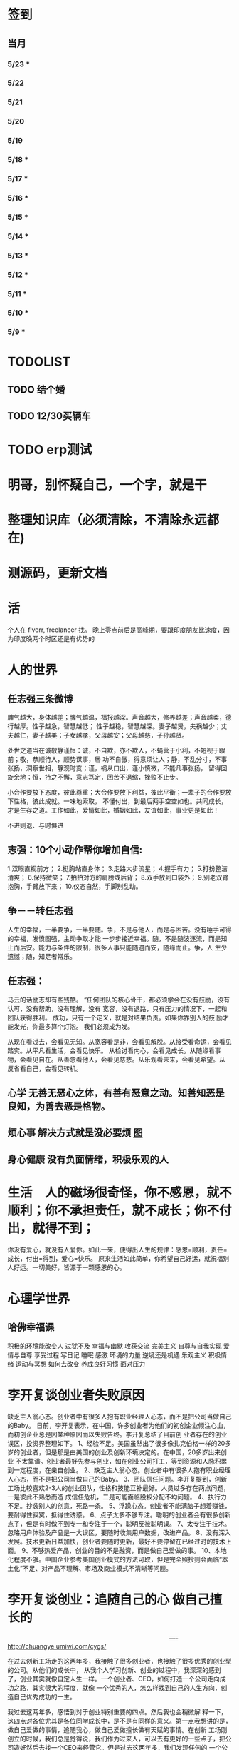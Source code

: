 * 签到
** 当月  
*** 5/23 *
*** 5/22   
*** 5/21   
*** 5/20   
*** 5/19   
*** 5/18 * 
*** 5/17 *  
*** 5/16 *
*** 5/15 *  
*** 5/14 * 
*** 5/13 *  
*** 5/12 * 
*** 5/11 * 
*** 5/10 *
*** 5/9 *
* TODOLIST
** TODO 结个婚  
** TODO 12/30买辆车  
* TODO erp测试 
* 明哥，别怀疑自己，一个字，就是干
* 整理知识库（必须清除，不清除永远都在)
* 测源码，更新文档
* 活 
个人在 fiverr, freelancer 找。 晚上零点前后是高峰期，要跟印度朋友比速度，因为印度晚两个时区还是有优势的
* 人的世界
** 任志强三条微博
   脾气越大，身体越差；脾气越温，福报越深。声音越大，修养越差；声音越柔，德行越厚。性子越急，智慧越低；
   性子越稳，智慧越深。妻子越贤，夫祸越少；丈夫越仁，妻子越美；子女越孝，父母越安；父母越慈，子孙越贤。

   处世之道当在诚敬静谨恒：诚，不自欺，亦不欺人，不蝇营于小利，不短视于眼前；敬，恭顺待人，顺势谋事，居
   功不自傲，得意须让人；静，不乱分寸，不事张扬，洞察世相，静观时变；谨，祸从口出，谨小慎微，不能凡事张扬，
   留得回旋余地；恒，持之不懈，意志笃定，困苦不退缩，挫败不止步。

   小合作要放下态度，彼此尊重；大合作要放下利益，彼此平衡；一辈子的合作要放下性格，彼此成就。一味地索取，
   不懂付出，到最后两手空空如也。共同成长，才是生存之道。工作如此，爱情如此，婚姻如此，友谊如此，事业更是如此！

   不进则退、与时俱进 
** 志强：10个小动作帮你增加自信:
 1.双眼直视前方；
 2.挺胸站直身体；
 3.走路大步流星；
 4.握手有力；
 5.打扮整洁清爽；
 6.保持微笑；
 7.拍拍对方的肩膀或后背；
 8.双手放到口袋外；
 9.别老双臂抱胸，手臂放下来；
 10.仪态自然，手脚别乱动。
** 争－－转任志强
   人生的幸福，一半要争，一半要随。争，不是与他人，而是与困苦。没有唾手可得的幸福，发愤图强，主动争取才能
   一步步接近幸福。随，不是随波逐流，而是知止而后安。能力与条件的限制，很多人事只能随遇而安，随缘而止。争，人
   生少遗憾；随，知足者常乐。
** 任志强：
   马云的话励志却有些残酷。 “任何团队的核心骨干，都必须学会在没有鼓励，没有认可，没有帮助，没有理解，没有
   宽容，没有退路，只有压力的情况下，一起和团队获得胜利。 成功，只有一个定义，就是对结果负责。如果你靠别人的鼓
   励才能发光，你最多算个灯泡。 我们必须成为发。

   从现在看过去，会看见无知。从宽容看是非，会看见解脱。从接受看命运，会看见踏实。从平凡看生活，会看见快乐。
   从检讨看内心，会看见成长。从随缘看事物，会看见自在。从善念看他人，会看见慈悲。从乐观看未来，会看见希望。从
   反省看自己，会看见转机。
** 心学 无善无恶心之体，有善有恶意之动。知善知恶是良知，为善去恶是格物。
** 烦心事 解决方式就是没必要烦 [[file:image/fanxinshi.png][图]] 
** 身心健康 没有负面情绪，积极乐观的人
* 生活　人的磁场很奇怪，你不感恩，就不顺利；你不承担责任，就不成长；你不付出，就得不到；
 你没有爱心，就没有人爱你。如此一来，便得出人生的规律：感恩=顺利，责任=成长，付出=得到，爱心=快乐。
 原来生活如此简单，你希望自己好运，就祝福别人好运。一切美好，皆源于一颗感恩的心。
* 心理学世界
** 哈佛幸福课
   积极的环境能改变人
   过犹不及
   幸福与幽默
   收获交流
   完美主义
   自尊与自我实现
   爱情与自尊
   享受过程
   写日记
   睡眠
   感激
   环境的力量
   逆境还是机遇
   乐观主义
   积极情绪
   运动与冥想
   如何去改变
   养成良好习惯
   面对压力
* 李开复谈创业者失败原因
  缺乏主人翁心态。创业者中有很多人抱有职业经理人心态，而不是把公司当做自己的Baby。
  日前，李开复表示，在中国，许多创业者为他们的初创企业倾注心血，而初创企业总是因某种原因而以失败告终。李开复总结了目前创
  业者存在的创业误区，投资界整理如下。
  1、经验不足。美国虽然出了很多像扎克伯格一样的20多岁的创业者，但是那是由美国的创业及创新环境决定的。在中国，20多岁出来创业
  不太靠谱。创业者最好先参与创业，如在创业公司打工，等到资源和人脉积累到一定程度，在亲自创业。
  2、缺乏主人翁心态。创业者中有很多人抱有职业经理人心态，而不是把公司当做自己的Baby。
  3、团队信任问题。李开复提到，创新工场比较喜欢2-3人的创业团队，性格和技能互补最好。人员过多存在两点问题，一是彼此不熟悉而造
  成信任危机，二是可能面临股权分配不均问题。
  4、执行力不足。抄袭别人的创意，死路一条。
  5、浮躁心态。创业者不能满脑子想着赚钱，要耐得住寂寞，抵得住诱惑。
  6、点子太多不够专注。聪明的创业者会有很多创新点子，但是有时做不到专一和专注于一个，聪明反被聪明误。
  7、太专注于技术。忽略用户体验及产品是一大误区，要随时收集用户数据，改进产品。
  8、没有深入发展。技术更新日益加快，创业者要随时更新，最好不要停留在已经过时的技术上面。
  9、不够热爱产品，创业的目的不是融资，而是做自己爱做的事。
  10、本地化程度不够。中国企业参考美国创业模式的方法可取，但是完全照抄则会面临“本土化”不足、对产品不理解、市场及商业模式不清晰等问题。
* 李开复谈创业：追随自己的心 做自己擅长的

　　　　　　　　　　　　　　　　　　　　　　　　　　----http://chuangye.umiwi.com/cygs/

     在过去创新工场走的这两年多，我接触了很多创业者，也接触了很多优秀的创业型的公司。从他们的成长中， 从我个人学习创新、创业的过程中，我深深的感到了，创业其实就像自定人生一样。一个创业者、CEO，如何打造一个公司走向成功之路，其实很大的程度，就像 一个优秀的人，怎么样找到自己的人生方向，创造自己优秀成功的一生。

     我过去这两年多，感悟到对于创业特别重要的四点。然后我也会稍微解 释一下，这四点对各位尤其是各位同学成长中，是不是有同样的意义。第一点我想讲的是，做自己爱做的事情，追随我心，做自己爱做擅长做有天赋的事情。在创新 工场刚创立的时候，我们总是觉得说，我们作为过来人，可以去有更好的一些点子，把公司造好然后去找一个CEO来经营它。但是过去这两年多，我们发现任何的 一个公司是这么打造出来的，最后总会碰到很多的挑战。因为我们发现真正的创业者，真正的成功的公司，它的创业者和公司，是深深地联系在一起的。这个创业者 一定是认为这个公司就是我的生命，这个公司的点子就是我的创意，公司的成功就是个人的成功，这样的一个深度的一个捆绑，是非常非常重要的。你做一个创业， 然后找一个CEO来，其实是更多地像一个职业经理人。

      比如说，当我们看到创新工场里面，一些CEO，比如说我们有一个项目叫途客圈，它 的创业者苏东。你一跟这个人谈到旅游的时候，你就会发现他的整个脸就亮起来了，因为他是那么热爱着旅游，他要打造一个很棒的旅游的网站。我们还有一个另外 一位创业者，这个项目还没有公布，我就不说了。平时他都非常内向，几乎不讲一句话。但是有一天我跟他突然讲到了，他热爱的公司、项目和技术的时候，他的整 个人就亮了起来。那一天他就突然过来，几乎要拥抱我，跟我谈他的技术。这个时候我们就看到的是，一个人在做他热爱的事情，做他真的认为这个点子这个公司就 属于他的事情的时候，他的释放的能量是巨大的。因为当你做你爱做的事情的时候，你的吃饭、睡觉、洗澡的每一分钟，你都在想这件事情，你不成功也很困难。

      所以延伸到在座的每一位的身上，其实也是一样的。不要那么多地去听周围的声音，什么职业是好的，你该成 为什么样的人，更多地去思考，我擅长做什么，我爱做什么。一个成功的公司，它的CEO，一定是做他擅长的事，并且是做他爱做的事。一个成功的人其实也是一 样的，这是第一个建议。

      第二个建议，就是不要以为拍脑袋的一个点子就可以成就什么。更重要的是，要有一个宏伟的、有价值的、有意义的方 向，要在正确的时间做正确的事情，要走对方向。比如说，我们看Google这样的公司，早做5年或晚做5年，都可能不会成功。但是他在正确的时间，走对了 这个方向，并且他定了一个给自己宏伟的目标，就是帮世界去整合所有的信息，让每一个用户都能够受益。

      所以每一个成功的公司，他都会把握 住这样的巨大的机会，而每一个成功的人其实也是一样的。不要认为一个点子就可以帮你解决所有的问题。但是你必须要有一个长远的方向，长远的目标，然后在正 确的时间做正确的事情。有一个我在微博上分享的故事，他在30多岁的时候曾经去问Eric-Schmidt，就是Google的CEO，他说我要从麦肯锡 出来做下一个，加入一个大公司，我该加入什么公司。那么Eri给他的建议非常简单，就是你在这个时代，一定要加入一个快速飞速成长的公司，这个就是你该做 的大方向。于是他加入了Google，过了几年加入了Facebook，一次又一次地在这个建议的基础上，找到了更大的舞台，让他今天能够成为即将上市的 Facebook的首席运营官。所以找到一个长远的目标，然后不断地向它迈进，这是第二个建议。

      第三个建议就是，一定要脚踏实地。你的 努力是永远不可被取代的，又回到刚才所说的拍脑袋的点子。创新工场创立以来，碰到了无数的创业者，甚至我几乎每天都会收到邮件，说我有一个很棒的创意，只 要给我两分钟我就可以说服你，或者是有些人就开始解释了。但是当你去深度问他这个问题的时候，100个里有99个是回答不上你的问题的。就是说他可能只是 拍脑袋想了一个点子，就认为过去的创意，就是Facebook的创始人，拍脑袋就做了一个社交网络出来，然后马化腾拍脑袋就做出了一个QQ出来。其实不是 这样的，绝对不是这样的。也许科技进步得很快，但是努力永远不可能被任何的事情所取代。

      其实在大学的过程中也是一样的，而且这个努力一定是基于一个实际的、实践的基础上，不是一种理论的，不 是一个我拍脑袋拍了三个月，就拍出来这个东西，或者我拍了一次拍出来这个点子，然后每天继续地拍，不是这样的。而是你真的去动手去做，去看看你的这个产品 和技术，它的这个可实践的程度有多高，在这样的基础上，你说的话才有人会相信，不是拍脑袋拍出来的。

      最后一点就是不要太过给自己一个一 生的计划，更多的是，努力完成一个阶段性目标，然后不断地迭代、学习、成长。我们也想到是不是能做一个像苹果这样的公司，策划好一个iPhone关起门来 3年以后去改变世界。或者说我们是不是作为一个青年学生，可以把未来的30年都准备好，每10年达到一个什么目标。不是这样的，因为世界在变，你不可能把 一切的未来都做更好的准备。所以更重要的是说，当你做一个公司和产品的时候，更重要的是说我要有一个初步的阶段性的、针对性的用户，然后找到他的需求和痛 处，然后解决他的问题，然后在这个基础上，越滚越大不断地迭代。

      就像今天最成功的Facebook不是一天打造出来的，我们可能都看过 《社交网络》这个电影，第一个产品其实是给哈佛的男孩和女孩，彼此看照片然后点击好看不好看。在这个基础上，慢慢滚动成为了世界最大的一个社交网络。所以 其实无论是做公司，尤其是互联网的公司还是做人都是一样的，目标要宏伟，但是每一步走出的路，一定是一个非常针对性的短期的、一年的或者一年左右的一个针 对性的目标。达到了那个目标之后，你可以再考虑自己走上了一个新的台阶，下面可以走什么样的路，如果没有达到那个目标，你可以想想自省，怎么样能够让自己 做得更好，还是需要找一个不同的方向。人生一定是不断的在这样的一步一步的探索出来的，迭代出来的，学习出来的，碰到的每一个挫折，要从中学习然后得到成 长。

      所以总结一下，我认为无论是做一个成功的创业型公司，还是做一个有潜力能成功的青年学生，你们一定要有宏伟的目标，追随自己的心，做自己擅长做的，而且喜欢做的事情。脚踏实地地实践，然后在不断地学习、成长、迭代
* 想创业 必须知道创业从哪里开始
　　　　　　　　　　　　　　　　　　　　　　　　http://zsdxnfxycyqyh.blog.163.com/blog/static/152773180201010975338988/

拿破仑说"不想当将军的士兵不是个好士兵"，一句话影响了我们几代人的追求目标。改革开放的今天，一批批本土企业的崛起，一个个成功商人的光辉人生的不断曝光，无不深深打动我们每一位正在学习和打工的热血青年。于是一波又一波的人离开了稳定的收入，投入了创业的艰辛历程。但是，如何才能创业成功呢？这是渴望创业的有志青年提到最多的问题，也是每一位已经创业、准备创业或理想创业的朋友共同的问题。笔者在研究150多个创业案例中得出这样的一个结论：成功的创业要从自己的圈子开始。

　　那么哪些是自己的圈子呢？

　　一、自己的知识圈子

　　一些大学教授、培训教师、记者、演员、作家，他们绝大部分是从自己的知识圈子走向创业成功的，成龙、周星驰等人都是从自己大半生的演艺生涯成功的步入了导演的创业道路；有一些大学教授、培训师是根据自己的在专业知识行业里的地位和影响力成功地走向了职业培训业的创业道路；陈安之就是个很好的例子；类似的创业成功的案例还很多，当然也有很多人的创业走向失败，在演艺圈子里有不少人依仗自己的充裕的资金开创了餐饮公司，虽然在很大程度上名气起到了招揽客户的作用，但还是因为与自己的知识圈跨越太大不能有效管理而导致血本无归的大有人在。

 

　　二、自己的技术圈子

　　在中国九十年代初，国家开始大力鼓励个人创业刚刚开始，一大批专业技术人员从稳定的技术岗位走向了创业的道路，尤其在沿海一带这样的例子更是举不胜举。一时间，很多建筑人才创办的装潢公司，建筑设计公司；律师创办了律师事务所；财务人就创办财务事务所；服装师就开服装店；下岗警察就创办私人侦探社；厨师就开餐饮店；甚至一些下岗工人做保姆时间做长了也作出经验了，干脆就开个家政公司等等。这样的例子更是多，这也是创业的基础圈子，一般新型的技术人员创业成功率比较高，技术越是发展到普及程度创业的成功率就越低。在九十年代初开广告公司的基本个个成功，就是因为那时候广告业技术刚刚兴起，而市场的需求却是远远高于市场的供应。而现在步入广告行业创业的新企业成功率还不到20%。类似的行业如房产行业、建筑行业、网络行业、餐饮行业、服装行业、职业中介行业等等。所以现在在这些热门行业有一技之长的朋友要创业就需要认真的考量一下自己的其他圈子的资源，只有在几个圈子拥有多元化的优势才能有成功的创业机会。

　　三、自己的人际圈子

　　这类圈子里创业的人成功率一般比较高，而且比较轻松；据统计，所谓的暴发户绝大部分都是属于这类圈子创业成功的案例。有很多人利用自己的家族地位、关系等等的优势结合自己的简单只是圈子创业而走向成功。在这点问题上，我不能不说中国XX党做得很好，XX党员的政府官员以及其家属一律不许从事商业经营活动，在这点上就大大的杜绝了官官相护的社会腐败现象。

 

　　四、自己的经济圈子

　　没钱的人用身体和脑子赚钱，有钱的人用钱赚钱。

　　要做一名成功的商人一定要学会用钱赚钱。其实这个圈子创业成功率也是非常高的，但是这个圈子走向创业的却不是很多，因为很多人在创业的问题上把这个圈子作为附属条件总是捆绑在其他的圈子上，重点依附于其他的圈子创业，结果导致失败的比比皆是。笔者就经常遇到很多的朋友、陌生人谈到自己这几年有一点积蓄想找些投资，自己创业做老板。可是由于技术力量不够，综合能力不强而茫然没有头绪，即使匆忙的走向创业的道路，结果还是竹篮打水一场空，赔了夫人又折兵。

　　现在有很多的社会金融投资渠道，如股票、资金、国债、高利贷、黄金、房产等等，有很多人利用自己的经济优势抓住正确社会投资信息而发家。笔者在多年的研究分析中发现，利用自己资金投资成功的渠道基本上有2种，第一种是自己创业，利用其他的圈子优势，又有足够的资金优势做为互补，锦上添花，自然成功神算很高。这种创业的人一定要把握好一个投资比例，就是自己其他圈子的能力与你投入资金的比例是否吻合。第二种就是利用自己的资金优势参与金融投资，找理财行家帮助理财投资，或者嫁接与别人的投资事业从事融资投资。现在有很多风险投资公司，也有很多风险投资个人就成功做到了这点。

 

　　要想创业的朋友们可以将以上的四个圈子，每个圈子以社会专业化的标准打分，然后按照后面的分数比例相乘再除以100，结果得到的分数就是你创业成功率了。比如你的知识圈子在你所在的社会知识圈子里是50分，你的技术可以达到80分，你的人际圈子可以达到60分，但你的资金非常充裕，对于你的投资行业绰绰有余，那么就可以达到100分，这样折算下来你的总得分就是10分、24分、18分、20分，汇总在除以100就是72%，那么72%就是你的创业成功率。

　　当然成功率的高度也不能决定你走向创业成功的绝对衡量标准，自古商场如战场，一招不慎，满盘皆输的例子也非常的多。要想创业成功除了要从自己上面的四个圈子着手创业以外，创业者还要具备技术能力、业务能力、管理能力、融资能力、创业者素质等五大要素。

　　现在社会是信息高度畅通的社会，想依靠自己的某一方面的圈子就能成功创业的可能性非常的小。笔者在与很多想创业的朋友们交谈的过程中就发现大多数人都会问到这样的一句话："现在还有没有新的行业领域既有市场又没竞争呢？"我想这样的行业是不可能还存在的，即使有，让你发现了，我想在你还没回过神的时候就已经变成人人皆知、万家争抢的行业了。因此我们很多策划公司、广告公司在产品市场策划的时候就想通过差异化策略而达到所谓"蓝海战略"的目的，但结局总是蓝海变红海。创业的道路更如此，每个创业者都要做好红海战略的准备。
* 李彦宏创业教你七招
第一招：向前看两年
当年李彦宏在美国抛弃唾手可得的博士帽，艰苦创业的时候，美国IT界最火的是电子商务。无数人拼了老命想要挤上这辆被看好的网络列车，甚至不惜抛掉自己熟悉的行业。
李彦宏没有跟随大流进入电子商务领域，而是悄悄走到了尚少有人问津的网络搜索领域。因为他看到了搜索对网络世界可能产生的巨大影响。
李彦宏告诫跃跃欲试的年轻人：一定要有向前看两年的眼光。跟风、赶潮流，你吃到的很可能只是残羹冷炙。

第二招：少许诺，多兑现
——“这个项目多久可以完成？”
——“6个月。”
——“4个月行吗？给你加50%的报酬。”
——“对不起，我做不到。”
这是在李彦宏创业之初和一个客户的一次对话。后来，这个客户告诉他，对于李彦宏的拒绝，他感到非常满意，因为这反映出李彦宏是一个很真实和稳重的人，这样他的产品在质量上一定会有保证的。

第三招：不需要钱的时候借钱
在创业过程中，“有钱走遍天下，无钱寸步难行”是颠扑不破的真理。在美国硅谷里，每天都有公司因为有了风险投资而开山立派，每天也都有公司因为囊中羞涩而关门大吉。李彦宏认为，
一定要在不需要钱的时候去向投资人寻求投资。
用一年的时间来做半年的事情，这是李彦宏的风格。他认为，这样可以保证有一半的钱仍然在自己的掌握当中。在这样的情况下去向投资人借钱，你就会立于不败之地。因为“就算借不到，
我的公司也不会马上垮掉”。
在这种情况下，新创业的公司在寻求投资的时候才能表现得像个爷们，才能够与投资人以平等的身份来切磋具体事项。而投资人看到公司的经济状况良好，也就认为公司运作不错，便会很乐意进行投资了。
“不要轻易将主动权交给投资人，在创业的过程中没有人会乐善好施。”李彦宏告诫创业的青年人，“一定要在尚不缺钱的时候借到下一步需要的钱。”

第四招：分散客户
在创业的初期，创业者常常会因为有了一两个固定的大用户而偷笑不止。“或许不久就是想哭都哭不出来啊。”李彦宏这样说。
他刚回国创业的时候，公司主要是服务于几大门户网站。这几大网站都占据了公司收入的10%以上，任何一个客户的流失，都会对公司的效益造成极大的影响。
“命运只能掌握在自己手中，绝不能操纵在别人手中。”

第五招：不要过早地追求赢利
过早地实现赢利就是在大量地缩减对技术的投入。
李彦宏认为，一个创新的公司，在技术上一定需要大规模的投入。这样才能使自己在技术上一直处于领先甚至于垄断的地位。而这种领先在今后一定会带给企业大的回报。牺牲企业的长远利益宣布赢利，是不理智的行为。

第六招：专注自己的领域
从1999年公司成立到现在，4年的时间里，互联网世界沧海桑田，“网络游戏”“短信平台”纷纷强势登场，不少人捷足先登，赚得盆满钵满；不少人跟风而动，也摔得头破血流。而李彦宏说他只在做一件事：搜索。
他说不少人曾鼓动他向网络游戏、短信等领域涉足，但李彦宏并没有这样做。在他眼里，自己的公司，自己的领域还有很深的潜力可以挖掘，自己目前要做的只是将搜索这一个领域不断翻新。
“在今后的若干年，百度也将只在搜索领域发展。”李彦宏如是说。

第七招：保持激情

      一个创新的过程，绝对不是一个一帆风顺的过程。如果没有足够的热爱和激情，创业者将是很难坚持下去了。所以，李彦宏对青年创业者们说，先确保你对这个事业的热爱和激情，然后再创业吧。

      “我选择放弃博士学位来进行创业，并不是为了钱，而是真的出于对这个行业的热爱。同时，我也并非完全不考虑钱的因素，但我始终坚信：在今天的社会中，只要你给了社会好的产品，社会一定会给你更多的回报。

* 点子
本文讲宅在家里赚小钱的一些体会——我靠这些养活一家人。
目前据我观察和实践，“宅钱”有几种模式。
大家谈的很多的两种——当站长和开发共享软件就不提了。这里谈下其它途径：
（0）当站长和开发共享软件
（1）第一种是平台+定制，典型的是 ucenter home, supersite, dz 的定制和集成，这类活比较多，一般金额5000-20000。.Net下主要是dnn的定制，主要是国外项目。
再如，火车头规则定制，这个便宜。这些本人没尝试过——主要是php的，.net国内的少。
（2）第二种是平台+装修，比如，cms系统的装修，淘宝网店的装修，价格在千元上下。淘宝网店装修成品的话，一般卖几十到一二百元，有的专门搞淘宝装修的工作室，
一年收入几十万。
（3）第三种是平台+产品，比如，iphone平台，以及mmarket平台。这方面，本人没尝试过，只是关注。javaeye上有几个家伙做iphone上的开发，
一个哥们目标市场定的非常明确——iphone下日本人需要的软件，这哥们第一个月收入1W，后来的不清楚。
（4）第四种是简单任务外包。简单任务外包主要是为了降低成本或者缩短项目周期。据我的观察，以降低成本的为主。国内这种任务，折算成时间收入，
大致是2000-6000一月（我的估计值），也有高的，也有低的。
（5）第五种是困难任务外包。困难的任务外包主要是解决技术难题，很多企业都没有牛人，或者有牛人，术业有专攻，有解决不了的问题，外包一下。
估算一下，基本上能达到5000-30000一月。问题是其一数量不多，其二有技术风险，算期望值下来，每月收入也比上面第四种高不了多少。
现在手中有需求，需求非常简单，就是识别图片上的对象，要求识别率高，如果将项目预算除以开发时间，大致是 50000/月。但是，开发成功率不高，未必有20%。
第四种活是你干的时间越长钱越多，第五种活是你干的时间越短钱越多——客户巴不得你一天干完呢。
我目前第五种结合第四种过日子。
谈谈体会：一、收入 不要小瞧外包网站上的项目价格比较低，实际上投入去做的话，收入和上班差不多。但是，再向上，月收入要上万是相当的难
二、信用 信用很重要，大家都知道，不多说了
三、细分 细分很重要。细分就是你只做这一块，你就比别人有优势，当你哗啦哗啦列出案例，客户一下子就认定你了。
你如果不细分的话，啥都做一点，啥都不多，对比你的竞争对手就没有优势了。只做自己有优势的。这里有我最大的教训。
我以前搞过管理、搞过技术、搞过写作，三分兵力，结果都能过日子，但都过不了好日子。
现在在家里做宅男赚钱，有一段时间我想扩大收入，多涉及了几个自己不擅长的领域（Web开发），结果收入没扩大反而缩小了。
Web 开发人多，价格压得低，自己不擅长，开发效率又低，收入自然不高。非常赞同吉日兄的只做XXXX。只做一点，做到老大。
永远记住太祖评价诸葛亮的话：其始误于隆中对，千里之遥而二分兵力。其终则关羽、刘备、诸葛亮三分兵力，安能不败！
和吉日兄不同，俺没有工作，只做一点，活太少，不够养家糊口。所以定了3个方向——协议分析、网络推广、图像处理，
但三体合一（哈哈，最开始搞图像处理是因为要搞定验证码，搞协议分析也是为了推广。别骂哥，哥要过日子 。。。。。。）
四、平台 平台相当重要。做（1）-（3），你得熟悉所涉及到的平台和主要的定制需求。做（4）-（5），你也得有自己的平台，才能收入高。
否则，只是苦力收入。（btw. 顺便提一句，我认为金色海洋那种什么自然架构是我这里所说的平台，是方便为自己定制的平台，而不是为广泛的程序员制作的普适框架。）
我的其他尝试：
自从离开北京，回到我这个四线城市，我取得的最好的月收也只是1W。因为这种活，基本属于苦力活。你没有关系，又没有扎根一个行业（扎根一个行业的话就没法宅了），
想取得更高的收入，无法做到。而我又想突破这个收入，所以我做过或正在尝试以下尝试：
（2）规模化（已失败）——招聘人，组织开发项目（俺接小项目还挺好接的，基本随便接接就够干好一阵子）——失败。本地严重缺乏人才，自己培养浪费时间。而我又想保持目前这种生活方式。
（3）专业化——在某一两个领域做到国内顶尖乃至国际顶尖——努力中。目前协议分析在国内处于前列，现在在努力图像理解——哥的最好伙伴是电脑，哥得让电脑具备最大的能力——bot技术和机器智能是好帮手。
（4）平台化——一是网站平台，二是技术平台。技术平台在逐步完善，网站平台还没时间搞。三是第三方平台，比如mm平台，淘宝平台，这个还在观察，没找到一个好的切入点。
（5）服务化——简单说，就是“哥不提供产品，只提供服务”。比如说，验证码识别，提供一个接口，你传一个图片，给你识别传一个结果回去，识别一张一分钱或者半分钱。
既要能入世赚人民币，又要能出世逍遥自在，难啊！！

* 技术人在３０岁的发展之路？
** 一个重要阶段和标志
在讲个人发展之前，我需要先说一下人生中的一个非常重要的阶段——20到30岁！
这个阶段的首要任务，就是提升自己学习能力和解决难题的能力。这是一个非常非常关键的时间段！这个时间段几乎决定着你的未来。

30岁以前，这个时间段，应该是人学习和积累的时间段，这个时间段，就是努力学习的时间段。这个时间段，你一定要把时间花在解决问题的技能上。就是说，
你一定要练就成的技能是——你能解决大多数人不能解决的问题。使蛮力埋头加班苦干，当一个搬砖老黄牛的是肯定没有前途的。

如果你不幸呆在了一个搬砖的地方，天天被业务压得喘不过气来，我建议你宁可让你的项目延期被老板骂，也要把时间挤出来努力学习基础知识，多掌握一些技术
（很多技术在思路上是相通的），然后才能有机会改变自己目前的状况。因为，比起你的个人未来，项目延期被老板骂、绩效不好拿不到奖金，都不是什么事儿。

总结一下，你在30岁前，工作5-7年，你需要拥有：
高效的学习能力。这意味着——基础知识扎实、触类旁通、读英文文档不费劲、有寻找前沿知识的能力、能够看到问题和技术的本质、善于思辩、能独立思考。
解决问题的能力。这意味着——你要高效的学习能力、见过很多的场景、犯过或是处理很多错误、能够防火而不是救火。
如果你拥有这两个能力的现象是——在团队或身边的人群中的显现出Leadership。Leadership并不是当领导和经理，而是一种特征，这种特征有如下两个简单的表象：

帮人解问题。团队或身边中大多数人都在问：“这问题怎么办？”，而总是你能站出来告诉大家这事该怎么办？
被人所依赖。团队或身边中大多数人在做比较关键的决定时，都会来找你咨询你的意义和想法。
一但你在在30岁之间出现了Leadership这样的特征，那么，你会进入一个正循环的阶段：

因为你学习能力强，所以，你会有更多的机会解决难题。
你有更多的机会解决难题，你就会学更多的东西，于是你就会更强。
上面这个循环，只要循环上几年，就会让你人生的各种可能性大大的增加。
注意

要达到这样的特质，需要找到自己的长处、以及适合自己的环境。就像鱼的特长是呆在水里，让鱼儿去追求陆上动物的刺激生活并不靠谱。
一般说来，有这样的潜质的人，在学校中就应该要出现。如果你在大学中还没有出现这样的潜质，那么，你在工作当中要加倍努力了（注：所谓的加倍努力，
不是让你使蛮力加班，而是让你多学习成长，使蛮力拼命是弥补不了能力、思维、眼界上的缺陷的）。
Leadership也有范围的，比如，身边的朋友，工作中的团队/部分，圈内，整个行业。Leadership的范围越大，你的个人发展的选择性就越高。反之则越小。
如果已到了30岁左右，还是没有出现这样的特征。那么，可能未来你也很难有这样的Leadership了。而你的人个发展的可能性可能也就不多了（sigh…）
读到这里，我必须要说一下，如果你已开始显现出你的Leadership，那么你才谈得上个人发展，这篇文章后续的内容也可能才会对你有意义。

个人发展的三个方向

以我个人短浅的经历和视野，目前只看到的人的发展有如下三个大方向（他们之间可能会有重叠）：

在职场中打拼
去经历有意义有价值的事
追求一种自由的生活
这三个方向，我个人或多或少都体验过，我也见过身边的很多人走这三个方向走的比较成功。也许还有别的方向，没办法，现在，我的视野就这么大，所以，我在这里，我主要就是谈谈这三个方向。Again，人有资格去走这三个方向的前提是——已有了上面我说的Leadership那种特质！

一、在职场中发展

在职场中发展应该是绝大多数人的选择。通过加入公司来达到人生的发展。

我们经常可以看到很多所谓的“职业规划”，但是大多数职业规划只不过人力资源搞出来的东西，和实际其实是有很大出入的。我的人生经历中，有18年左右是在公司中度过的，在过银行，小公司，大公司，民营公司，外国公司，传统IT公司，互联网公司，不同的公司完全有不同的玩法和文化，我的经历还算丰富，但也不算特别成功，这里只分享一些我在职场中的心得（不一定对，仅供参考）。

 1. 去顶尖公司

去顶尖公司的一个目的就是让你的Leadership的范围的可能性扩大。

因为公司和公司的差距也不小，所以，就算你在低端公司里是骨干份子，但在高端公司里可能只是一个普通员工（就像中国足球队的主力到了英超可能都无法入选）。所以，
在职场中，如果你要让你的个人价值最大化的话，你一定要去顶尖的公司。因为顶尖公司里有非常不错的工作方法和场景，这并不是能看书或是交流得来的，
这是必需要去亲身体验的。所以说，在顶尖公司掌握的技能，开阔的眼界，通常来说都会比低端公司的要多得多。

另外，每个公司的工作级别都是有相互对标的，比如：阿里的P几对应于百度的T几。国内的一线公司职位还相当，但是如果和国外一线公司的比，那就有差距了，而且差距还很大。
比如，Google或Facebook的某个高级工程师，可能就对应于阿里的P8/P9甚至更高。

是的，对于职场来说，如果你在顶尖公司是骨干，那么，你去低端公司，则有很大机会会成为他们高管和核心。就好像你在Facebook里干三五年成为他们的技术骨干，那么你到BAT去成成为高管概率是非常大的。反过来，如果你毕业主去了BAT成为了一个螺丝钉，在天天加班中度过你的青春，你干个十年能成为BAT的高管的概率可能会非常的低。

 2. 去真正的创业公司

去顶尖公司和去创业公司在某些时候并不冲突。不过，这里我想讲的是，一个技术能力强的人在大公司可能会被埋没掉。因为大公司业务成功后，

成功的公司在招聘各种高级技术人才都不会成为问题，于是少你一个不少，多你一个不多。
成功的公司其整个技术体系已经完成，Legacy的问题也比较多，所以，可以供你发挥的余地不大。
成功的公司更多的可能会想要稳定的系统，稳定必然会产生保守，而保守则产生不思进取。
所以，对于中高级人才来说，在大公司里的能产生的个人价值，可能远远不如那些求贤若渴、没有包袱、可以尽情施展、相对更为灵活和自由的创业型公司。

不过，去创业公司需要小心仔细的挑选和评估，创业公司的不确定因素很多，也和创始人的因素太大了，所以，你需要小心了解创始人和他们的业务情况，想法和理念差不多才能更好的共事。

好多创业公司其实并不是真正的创业公司，他们创业有很大的侥幸和驱利心理，要小心甄别。

 3. 职业生涯的发展阶段

首先，有一个不争事实——整个社会是会把最重要的工作交给30岁左右的这群人的。也就是说，30岁左右这群人是这个社会的做事的中坚力量。

所以，这是一个机遇！如果你有了Leadership，你就一定能在这个有Leadership的范围内赶得上这个机遇——公司和领导对你寄于信任和厚望，并把重要的团队和工作交给你。

于是，你的30岁到40岁就成了一个职业生涯的发展期，也就是你的事业上升期。如果你到40岁都没有赶上，那么你的职业生涯也就这样了，老有所成的人是少数。

在你事业的上升期，你需要更多的软技能，比如：

带领产品和业务的发展的能力
推行自己喜欢的文化的能力
项目管理的能力——在任务重、时间紧中求全
沟通和说服别人的能力
解决冲突的能力
管理和发展团队的能力
解决突发事件的应急能力…… ……
另外，你还要明白在职场里的几个冷酷的事实：

你要开始要关心并处理复杂的人事。尤其在大公司，大量的人都是屁股决定脑袋，利益关系复杂，目标不一致，每个人心里都有不一样的想法。这个时候再也不是talk is cheap, show me the code！而是，code is cheap，talk is the matter。你需要花大量的时间去思考和观察形形色色的人。需要耗费大理的精力在不同的人之前周旋，而不是花时间去创造些什么有价值的东西。
你要开始学会使用用各种政治手段。办公室政治不可避免，越大的公司越重，自从你开始成为一线的leader的那一天起，你就开始成为“里外不是人”的角色，需要在下属和领导，员工和公司之前周旋。随时你的级别越来越高，你需要使用更多的政治手段，你会学会审时度世的站队，学会迎合员工和领导，学会用官员的语言说话，学会此一时彼一时，学会妥协和交换，学会忍气吞声，学会在在适当的时机表现自己，学会在适当的时机在背后捅人刀子，学会波澜不惊，学会把自己隐藏起来……
听上去真的好无聊，所以，你现在也明白为什么高层们都是些不做实事的人了，因为，他们要的就是这些职场里必需的技能！如果你不想或是也没有能力玩这些东西，那么你需要去那些可以让技术人员安安心心做技术的公司。这类的公司，我见过微软，Google、Amazon里都有。

所以，技术人员在职场中的归宿有两条路 —— 到真正的技术公司成为一个专心做技术的人，或是在成为一个职业的经理人。

** 二、追求人生的经历

先说三个故事。

第一个，是在阿里的时候，有一天在内网里看到一个贴子，一个做产品的女孩说自己准备离职要去法国学烘培厨艺，引得大家热评。
第二个，是在亚马逊的美国老板，他每年都要去报个培训班学一个技能，比如：厨艺、开双翼飞机、夜总会里的DJ……、甚至去华盛顿去学当一个政客。
第三个，是在汤森路透工作时，一个英国的同事，有一天他说他离职了，和自己的老婆准备用余生去周游世界，我问他是不是有足够多的钱了？他和我说，钱不够，他俩口子的计划是，
边旅游边打工，打工打够到下一站的钱就走。他还说，那种用假期去另一个城市的旅游太没意思了，如果你不在那个地方生活上一段时间 ，你怎么能算是好的旅游体验呢？好吧，无法反驳。
我是觉得他们把自己的人生过得如此有意思，令我很佩服。虽然跨界跨得有点猛，但是 Why Not？

在这里，我想说，去追求一种和众人不一样的人生经历也是一件挺好的事，我个人感觉，比起在职场里有趣的多多了。如果你厌倦了职场，其实为什么不去追求一下不同的人生经历呢。
就算你不想去追求跨度比较大的人生经历，那么，在技术圈里，也有很多有价值有意思的经历也可以去的。追求刺激有意义的与众不同的经历的人，其实也能算是一种人生的成功，不是吗？

如果只说技术方面，我个人看到的去追求经历的人，有两种追求的人其实也很成功的：

到技术创新的发源地去经历创新。计算机互联网各种技术的创新引擎，基本上来说，就是在美国了。我们赶上了这个时代，也选对了这个时代最火热的行业，那么，
有什么理由不去这个时代的技术发动机那里去经历呢？在美国硅谷，无论是大公司，还是创业公司，都在迸发着各式各样的创新，如果有能力有机会，为什么不努力去经历一下呢？不经历一下，你老了不会后悔吗？
去经历下一个热点技术的发展。从IT，到互联网、再到移动互联网、云计算、大数据，再到未来的AI，VR，IoT……，技术创新的浪潮一波接一波的过来，你是想在那继续搬砖搬下去，是想迎浪而上，
去经历浪潮，还是想成为一个随波逐流的人？
打工也好，创业也好，在国内也好，在国外也好，这些都是形式，不是内容。内容则是你有没有和有想法的人去经历有意义有价值事？人生苦短，白驹过隙，
我们技术人员最大的幸运就是生在这样一个刺激的时代，那么，你还有什么理由不去追逐这些前沿刺激的经历呢？

** 三、追求自由的生活

我相信“自由”这个事，是所有人的心中都会想去追求的。“生命诚可贵，爱情价更高，…… ”（哈哈）

但一说起自由，绝大多数人都想到的是“财富自由”，其实，并不完全是这样的，在自由的通路上，我个人的经历告诉我，其实，你会有很多的不同类型的自由。下面，是我对几个层次的“自由”的理解。

第一层自由——工作自由。人的第一层自由的境界是——“工作自由”，我到不是说你在工作单位上可以很自由，虽然有特例，但并不普遍。我想说的“工作自由”是——你不会失业危机感了。也就是说，你成了各个公司的抢手货，你不但不愁找不到工作，而且你是完全不愁找不到好工作。试想一下，如果是工作来找你，一方面，你就有真正意义上的工作选择权了，另一方面，你都不愁工作了，你完全就可以随时离职去干你想干的事了。此时，你就达到了“工作自由”。

第二层自由——技能自由。工作自由已是不错，不过前提是你还是需要依赖于别人提供的工作机会。而技能自由则是你可以用自己的技能养活自己，而不需要去公司里工作。也就是所谓的自由职业者了，社会上，这样的人也不少，比如，一些健身体育教练、设计师、翻译者、作者……这些都可以算是自由职业者，程序员这个职业中只要不是搬砖的，有想法的，就有可以成为自由积业者的潜质。

想一想，你拥有的编程能力，其实是一种创造的能力，也就是创造力，只要你Make Something People Want（YC创业公司的slogan），你是完全可以通过自己的技能来养活自己的。如果你通过某些自动化的东西，或是你在App上做了一个软件个体户，让自己的收入不断，甚至你做了一个开源软件，社区每个月都给你捐款捐到比你打工挣的还多，那么你就真正的有了技能自由了。

第三层自由——物质自由。我把财务自由换了一种说法。我个人觉得，除了有个好爸爸之外这种特例的情况，如果你想有物质自由的话，本质上来说，你一定要学会投资，投资不一定是你的钱，时间也是一种财富，年轻更是，你怎么投资你的时间还有你的青春？你要把你的投资投到什么样的事，什么样的人？对于投资这个事，风险也比较大。

但是，人生不敢冒险可能才是最大的冒险。这个世界有很多技术不是你能看书学来的，而要只能在实战中学会的，比如：游泳。投资可能也是一种。只有真正懂投资的人，或是运气非常好的人，才可能实现物质自由。

追求自由的生活，其实也是个人发展道路上的一个不错的选择。通常来说，自由的人，能力都不差，钱也不会少。因为，他们懂得投资。

也就是说，拥有追求自由能力的的人，

不但有领导力和创造力（也可指导大多数人并走在大多数人前面）
同时他还懂得怎么投资（知道时间和精力和金钱应该投在什么地方）
写在最后

无论是在职场中打拼，还是追求精彩的经历，还是去实现自由，我觉得都是不错的个人发展的方向。

他们都有重叠，比如：

你可以在职场中去追求那些刺激的经历的公司。
同样也可以通过加入有潜力高速发展的公司来达到自由。
你也可以通过追寻不一样的经历来达到人生的自由。……
总之，这里的逻辑是——

能够去规划自己的个人发展的人，通常都是有很多机会和可能性的人。
有很多机会和可能性的人，通常都是有Leadership，喜欢冒险的人。
有Leadership喜欢冒险的人，通常都是学习能力强，思维活跃，喜欢折腾，懂得“投资”的人。
学习能力强思维活跃的人，通常来说，都是喜欢看书，喜欢实践和新鲜事物，不怕艰难和挑战，用智力而不是使蛮力的人。
懂得“投资”的人，通常来说，他们更多的关注的是未来和长远的成长，而不是当下的KPI、奖金和晋升。
* 养身
** 膝盖保暖：绑住护膝，在膝盖盖上大衣，膝盖暖和了，身体其他部位就不冷了。
* 目前的格局不是终点，区块链带来的改变正在发生。我个人预测，区块链会在10年内重塑整个内容产业。
* 符号
  emacs 输入 unicode ::: Ctrl-x 8 Enter 3bb Enter
  $ 
 ＄ 
 央行网页选用了半角字符 U+00A5 (¥)。另见：人民币符号是「U+FFE5」还是「U+00A5」？
 ￥
 

echo round(3.14313, 2);
